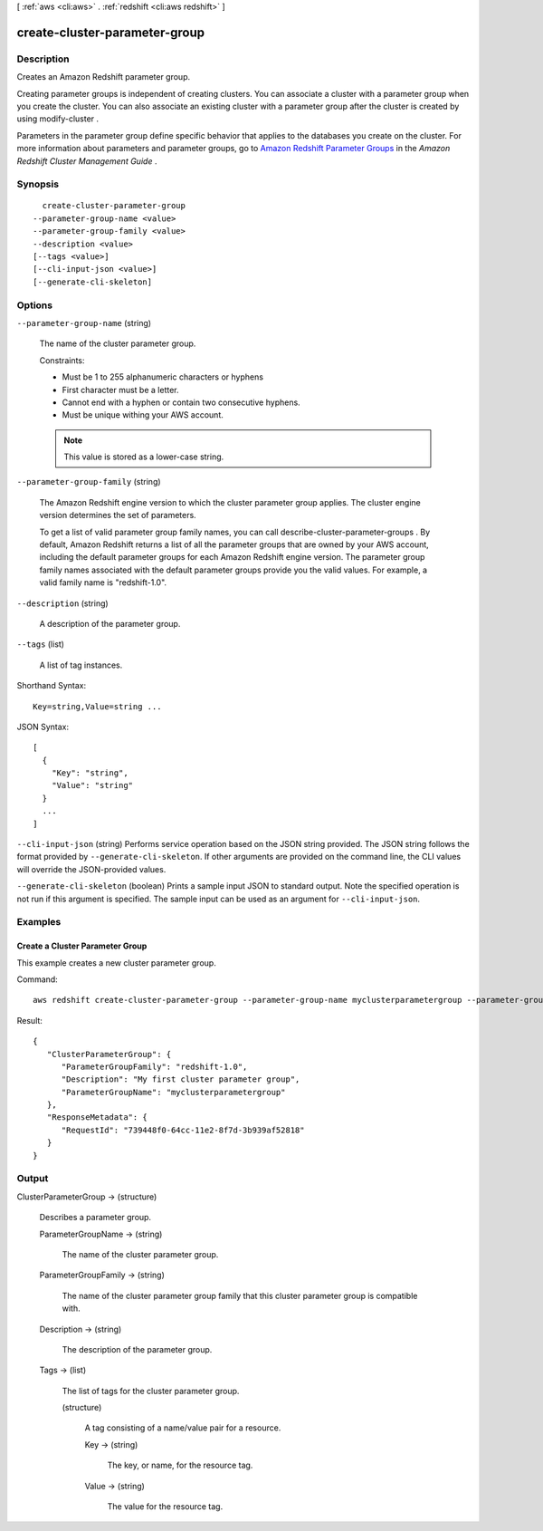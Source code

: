 [ :ref:`aws <cli:aws>` . :ref:`redshift <cli:aws redshift>` ]

.. _cli:aws redshift create-cluster-parameter-group:


******************************
create-cluster-parameter-group
******************************



===========
Description
===========



Creates an Amazon Redshift parameter group. 

 

Creating parameter groups is independent of creating clusters. You can associate a cluster with a parameter group when you create the cluster. You can also associate an existing cluster with a parameter group after the cluster is created by using  modify-cluster . 

 

Parameters in the parameter group define specific behavior that applies to the databases you create on the cluster. For more information about parameters and parameter groups, go to `Amazon Redshift Parameter Groups`_ in the *Amazon Redshift Cluster Management Guide* . 



========
Synopsis
========

::

    create-cluster-parameter-group
  --parameter-group-name <value>
  --parameter-group-family <value>
  --description <value>
  [--tags <value>]
  [--cli-input-json <value>]
  [--generate-cli-skeleton]




=======
Options
=======

``--parameter-group-name`` (string)


  The name of the cluster parameter group. 

   

  Constraints: 

   

   
  * Must be 1 to 255 alphanumeric characters or hyphens
   
  * First character must be a letter.
   
  * Cannot end with a hyphen or contain two consecutive hyphens.
   
  * Must be unique withing your AWS account.
   

   

  .. note::

    This value is stored as a lower-case string.

  

``--parameter-group-family`` (string)


  The Amazon Redshift engine version to which the cluster parameter group applies. The cluster engine version determines the set of parameters. 

   

  To get a list of valid parameter group family names, you can call  describe-cluster-parameter-groups . By default, Amazon Redshift returns a list of all the parameter groups that are owned by your AWS account, including the default parameter groups for each Amazon Redshift engine version. The parameter group family names associated with the default parameter groups provide you the valid values. For example, a valid family name is "redshift-1.0". 

  

``--description`` (string)


  A description of the parameter group. 

  

``--tags`` (list)


  A list of tag instances.

  



Shorthand Syntax::

    Key=string,Value=string ...




JSON Syntax::

  [
    {
      "Key": "string",
      "Value": "string"
    }
    ...
  ]



``--cli-input-json`` (string)
Performs service operation based on the JSON string provided. The JSON string follows the format provided by ``--generate-cli-skeleton``. If other arguments are provided on the command line, the CLI values will override the JSON-provided values.

``--generate-cli-skeleton`` (boolean)
Prints a sample input JSON to standard output. Note the specified operation is not run if this argument is specified. The sample input can be used as an argument for ``--cli-input-json``.



========
Examples
========

Create a Cluster Parameter Group
--------------------------------

This example creates a new cluster parameter group.

Command::

   aws redshift create-cluster-parameter-group --parameter-group-name myclusterparametergroup --parameter-group-family redshift-1.0 --description "My first cluster parameter group"

Result::

    {
       "ClusterParameterGroup": {
          "ParameterGroupFamily": "redshift-1.0",
          "Description": "My first cluster parameter group",
          "ParameterGroupName": "myclusterparametergroup"
       },
       "ResponseMetadata": {
          "RequestId": "739448f0-64cc-11e2-8f7d-3b939af52818"
       }
    }




======
Output
======

ClusterParameterGroup -> (structure)

  

  Describes a parameter group.

  

  ParameterGroupName -> (string)

    

    The name of the cluster parameter group. 

    

    

  ParameterGroupFamily -> (string)

    

    The name of the cluster parameter group family that this cluster parameter group is compatible with. 

    

    

  Description -> (string)

    

    The description of the parameter group. 

    

    

  Tags -> (list)

    

    The list of tags for the cluster parameter group.

    

    (structure)

      

      A tag consisting of a name/value pair for a resource.

      

      Key -> (string)

        

        The key, or name, for the resource tag.

        

        

      Value -> (string)

        

        The value for the resource tag.

        

        

      

    

  



.. _Amazon Redshift Parameter Groups: http://docs.aws.amazon.com/redshift/latest/mgmt/working-with-parameter-groups.html
